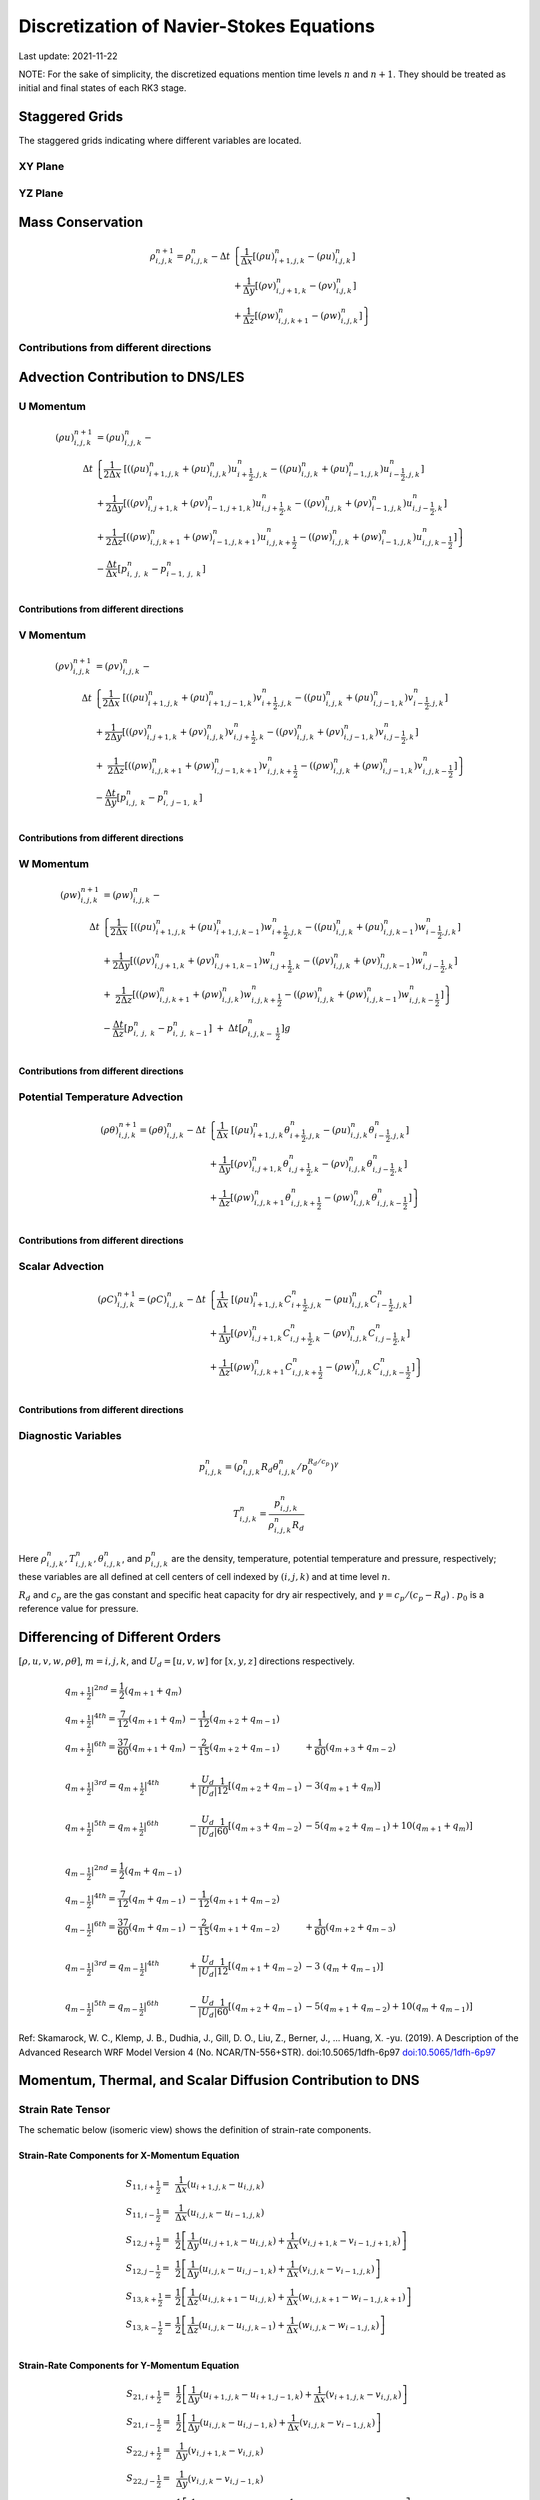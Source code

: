 #########################################
Discretization of Navier-Stokes Equations
#########################################
Last update: 2021-11-22

NOTE: For the sake of simplicity, the discretized equations mention time levels :math:`n` and :math:`n+1`. They should be treated as initial and final states of each RK3 stage.

Staggered Grids
===============
The staggered grids indicating where different variables are located.

XY Plane
--------
.. image:: figures/grid_discretization/stagger_XY.PNG
  :width: 400

YZ Plane
--------
.. image:: figures/grid_discretization/stagger_YZ.PNG
  :width: 400

Mass Conservation
=================

.. math::

   \begin{align}
   \rho_{i,j,k}^{n + 1} = \rho_{i,j,k}^{n} - \Delta t & \left\{         \frac{1}{\Delta x} \left\lbrack \left( \rho u \right)_{i + 1,j,k}^{n} - \left( \rho u \right)_{i.j,k}^{n} \right\rbrack \right. \\
                                                      & \hspace{-5pt} + \frac{1}{\Delta y} \left\lbrack \left( \rho v \right)_{i,j + 1,k}^{n} - \left( \rho v \right)_{i.j,k}^{n} \right\rbrack \\
                                                      & \left. +        \frac{1}{\Delta z} \left\lbrack \left( \rho w \right)_{i,j,k + 1}^{n} - \left( \rho w \right)_{i,j,k}^{n} \right\rbrack \right\}
   \end{align}


Contributions from different directions
---------------------------------------
.. image:: figures/grid_discretization/continuity_x.PNG
  :width: 400
.. image:: figures/grid_discretization/continuity_y.PNG
  :width: 400
.. image:: figures/grid_discretization/continuity_z.PNG
  :width: 400

Advection Contribution to DNS/LES
=================================

U Momentum
----------------------------------

.. math::

   \begin{align}
   \left( \rho u \right)_{i,j,k}^{n + 1} & = \left( \rho u \right)_{i,j,k}^{n} - \\
      \Delta t &  \left\{ \frac{1}{2\Delta x}\ \left\lbrack \left( \left( \rho u \right)_{i + 1,j,k}^{n} + \left( \rho u \right)_{i,j,k}^{n}         \right)u_{i + \frac{1}{2},j,k}^{n} - \left( \left( \rho u \right)_{i,j,k}^{n} + \left( \rho u \right)_{i - 1,j,k}^{n} \right)u_{i - \frac{1}{2},j,k}^{n} \right\rbrack \right.  \\
               &        + \frac{1}{2\Delta y}  \left\lbrack \left( \left( \rho v \right)_{i,j + 1,k}^{n} + \left( \rho v \right)_{i - 1,j + 1,k}^{n} \right)u_{i,j + \frac{1}{2},k}^{n} - \left( \left( \rho v \right)_{i,j,k}^{n} + \left( \rho v \right)_{i - 1,j,k}^{n} \right)u_{i,j - \frac{1}{2},k}^{n} \right\rbrack          \\
               & + \left. \frac{1}{2\Delta z}  \left\lbrack \left( \left( \rho w \right)_{i,j,k + 1}^{n} + \left( \rho w \right)_{i - 1,j,k + 1}^{n} \right)u_{i,j,k + \frac{1}{2}}^{n} - \left( \left( \rho w \right)_{i,j,k}^{n} + \left( \rho w \right)_{i - 1,j,k}^{n} \right)u_{i,j,k - \frac{1}{2}}^{n} \right\rbrack \right\} \\
               & - \frac{\Delta t}{\Delta x}\left\lbrack p_{i,\ j,\ k}^{n} - p_{i - 1,\ j,\ k}^{n} \right\rbrack \\
   \end{align}

Contributions from different directions
~~~~~~~~~~~~~~~~~~~~~~~~~~~~~~~~~~~~~~~
.. image:: figures/grid_discretization/x_mom_advec_x.PNG
  :width: 400
.. image:: figures/grid_discretization/x_mom_advec_y.PNG
  :width: 400
.. image:: figures/grid_discretization/x_mom_advec_z.PNG
  :width: 400

V Momentum
----------------------------------

.. math::

   \begin{align}
   \left( \rho v \right)_{i,j,k}^{n + 1} & = \left( \rho v \right)_{i,j,k}^{n} - \\
    \Delta t & \left\{    \frac{1}{2\Delta x}\ \left\lbrack \left( \left( \rho u \right)_{i + 1,j,k}^{n} + \left( \rho u \right)_{i + 1,j - 1,k}^{n} \right)v_{i + \frac{1}{2},j,k}^{n} - \left( \left( \rho u \right)_{i,j,k}^{n} + \left( \rho u \right)_{i,j - 1,k}^{n} \right)v_{i - \frac{1}{2},j,k}^{n} \right\rbrack \right.  \\
             & +          \frac{1}{2\Delta y}  \left\lbrack \left( \left( \rho v \right)_{i,j + 1,k}^{n} + \left( \rho v \right)_{i,j,k}^{n}         \right)v_{i,j + \frac{1}{2},k}^{n} - \left( \left( \rho v \right)_{i,j,k}^{n} + \left( \rho v \right)_{i,j - 1,k}^{n} \right)v_{i,j - \frac{1}{2},k}^{n} \right\rbrack          \\
             & + \left. \ \frac{1}{2\Delta z}  \left\lbrack \left( \left( \rho w \right)_{i,j,k + 1}^{n} + \left( \rho w \right)_{i,j - 1,k + 1}^{n} \right)v_{i,j,k + \frac{1}{2}}^{n} - \left( \left( \rho w \right)_{i,j,k}^{n} + \left( \rho w \right)_{i,j - 1,k}^{n} \right)v_{i,j,k - \frac{1}{2}}^{n} \right\rbrack \right\} \\
             & - \frac{\Delta t}{\Delta y}\left\lbrack p_{i,j,\ k}^{n} - p_{i,\ j - 1,\ k}^{n} \right\rbrack \\
   \end{align}

Contributions from different directions
~~~~~~~~~~~~~~~~~~~~~~~~~~~~~~~~~~~~~~~
.. image:: figures/grid_discretization/y_mom_advec_x.PNG
  :width: 400
.. image:: figures/grid_discretization/y_mom_advec_y.PNG
  :width: 400
.. image:: figures/grid_discretization/y_mom_advec_z.PNG
  :width: 400

W Momentum
----------

.. math::

   \begin{align}
   \left( \rho w \right)_{i,j,k}^{n + 1} & = \left( \rho w \right)_{i,j,k}^{n} - \\
   \Delta t & \left\{    \frac{1}{2\Delta x}\ \left\lbrack \left( \left( \rho u \right)_{i + 1,j,k}^{n} + \left( \rho u \right)_{i + 1,j,k - 1}^{n} \right)w_{i + \frac{1}{2},j,k}^{n} - \left( \left( \rho u \right)_{i,j,k}^{n} + \left( \rho u \right)_{i,j,k - 1}^{n} \right)w_{i - \frac{1}{2},j,k}^{n} \right\rbrack \right.  \\
            & +          \frac{1}{2\Delta y}  \left\lbrack \left( \left( \rho v \right)_{i,j + 1,k}^{n} + \left( \rho v \right)_{i,j + 1,k - 1}^{n} \right)w_{i,j + \frac{1}{2},k}^{n} - \left( \left( \rho v \right)_{i,j,k}^{n} + \left( \rho v \right)_{i,j,k - 1}^{n} \right)w_{i,j - \frac{1}{2},k}^{n} \right\rbrack          \\
            & + \left. \ \frac{1}{2\Delta z}  \left\lbrack \left( \left( \rho w \right)_{i,j,k + 1}^{n} + \left( \rho w \right)_{i,j,k}^{n}         \right)w_{i,j,k + \frac{1}{2}}^{n} - \left( \left( \rho w \right)_{i,j,k}^{n} + \left( \rho w \right)_{i,j,k - 1}^{n} \right)w_{i,j,k - \frac{1}{2}}^{n} \right\rbrack \right\} \\
            & - \frac{\Delta t}{\Delta z}\left\lbrack p_{i,\ j,\ k}^{n} - p_{i,\ j,\ \ k - 1}^{n} \right\rbrack\  + \ \Delta t \left\lbrack \rho_{i,j,k - \ \frac{1}{2}}^{n} \right\rbrack g \\
   \end{align}

Contributions from different directions
~~~~~~~~~~~~~~~~~~~~~~~~~~~~~~~~~~~~~~~
.. image:: figures/grid_discretization/z_mom_advec_x.PNG
  :width: 400
.. image:: figures/grid_discretization/z_mom_advec_y.PNG
  :width: 400
.. image:: figures/grid_discretization/z_mom_advec_z.PNG
  :width: 400


Potential Temperature Advection
-----------------------------------------------------

.. math::

   \begin{align}
   \left( \rho \theta \right)_{i,j,k}^{n + 1}  = \left( \rho \theta \right)_{i,j,k}^{n} -
    \Delta t &   \left\{ \frac{1}{\Delta x}\ \left\lbrack \left( \rho u \right)_{i + 1,j,k}^{n} \theta_{i + \frac{1}{2},j,k}^{n} - \left( \rho u \right)_{i,j,k}^{n} \theta_{i - \frac{1}{2},j,k}^{n} \right\rbrack \right.  \\
             & +         \frac{1}{\Delta y}  \left\lbrack \left( \rho v \right)_{i,j + 1,k}^{n} \theta_{i,j + \frac{1}{2},k}^{n} - \left( \rho v \right)_{i,j,k}^{n} \theta_{i,j - \frac{1}{2},k}^{n} \right\rbrack          \\
             & + \left.  \frac{1}{\Delta z}  \left\lbrack \left( \rho w \right)_{i,j,k + 1}^{n} \theta_{i,j,k + \frac{1}{2}}^{n} - \left( \rho w \right)_{i,j,k}^{n} \theta_{i,j,k - \frac{1}{2}}^{n} \right\rbrack \right\} \\
   \end{align}

Contributions from different directions
~~~~~~~~~~~~~~~~~~~~~~~~~~~~~~~~~~~~~~~
.. image:: figures/grid_discretization/temp_advec_x.PNG
  :width: 400
.. image:: figures/grid_discretization/temp_advec_y.PNG
  :width: 400
.. image:: figures/grid_discretization/temp_advec_z.PNG
  :width: 400


Scalar Advection
-----------------------------------------------------

.. math::

   \begin{align}
   \left( \rho C \right)_{i,j,k}^{n + 1} = \left( \rho C \right)_{i,j,k}^{n} -
   \Delta t & \left\{  \frac{1}{\Delta x}\ \left\lbrack \left( \rho u \right)_{i + 1,j,k}^{n} C_{i + \frac{1}{2},j,k}^{n} - \left( \rho u \right)_{i,j,k}^{n} C_{i - \frac{1}{2},j,k}^{n} \right\rbrack \right.  \\
            & +        \frac{1}{\Delta y}  \left\lbrack \left( \rho v \right)_{i,j + 1,k}^{n} C_{i,j + \frac{1}{2},k}^{n} - \left( \rho v \right)_{i,j,k}^{n} C_{i,j - \frac{1}{2},k}^{n} \right\rbrack          \\
            & + \left. \frac{1}{\Delta z}  \left\lbrack \left( \rho w \right)_{i,j,k + 1}^{n} C_{i,j,k + \frac{1}{2}}^{n} - \left( \rho w \right)_{i,j,k}^{n} C_{i,j,k - \frac{1}{2}}^{n} \right\rbrack \right\} \\
   \end{align}


Contributions from different directions
~~~~~~~~~~~~~~~~~~~~~~~~~~~~~~~~~~~~~~~
.. image:: figures/grid_discretization/scalar_advec_x.PNG
  :width: 400
.. image:: figures/grid_discretization/scalar_advec_y.PNG
  :width: 400
.. image:: figures/grid_discretization/scalar_advec_z.PNG
  :width: 400

Diagnostic Variables
--------------------

.. math::

  p_{i, j, k}^n = (\rho_{i, j, k}^n R_d \theta_{i, j, k}^n / p_0^{R_d / c_p} )^\gamma

.. math::

  T_{i, j, k}^n =  \frac{p_{i, j, k}^n}{  \rho_{i, j, k}^n R_d}

Here :math:`\rho_{i, j, k}^n, T_{i, j, k}^n, \theta_{i, j, k}^n`, and :math:`p_{i, j, k}^n` are the density, temperature, potential temperature and pressure, respectively;
these variables are all defined at cell centers of cell indexed by :math:`(i, j, k)` and at time level :math:`n`.

:math:`R_d` and :math:`c_p` are the gas constant and specific heat capacity for dry air respectively,
and :math:`\gamma = c_p / (c_p - R_d)` .  :math:`p_0` is a reference value for pressure.


Differencing of Different Orders
================================

:math:`[\rho, u, v, w, \rho\theta]`,  :math:`m = i, j, k`,  and :math:`U_d = [u, v, w]` for :math:`[x, y, z]` directions respectively.

.. math::

   \begin{array}{lll}
   \left. q_{m + \frac{1}{2}} \right|^{2nd} = \frac{1}{2}\left( q_{m + 1} + q_{m} \right)   & & \\
   \left. q_{m + \frac{1}{2}} \right|^{4th} = \frac{7}{12}\left( q_{m + 1} + q_{m} \right)  & \hspace{-5pt} - \frac{1}{12}\left( q_{m + 2} + q_{m - 1} \right)                                                        & \\
   \left. q_{m + \frac{1}{2}} \right|^{6th} = \frac{37}{60}\left( q_{m + 1} + q_{m} \right) & \hspace{-5pt} - \frac{2}{15}\left( q_{m + 2} + q_{m - 1} \right)                                                        & \hspace{-5pt}+ \frac{1}{60}\left( q_{m + 3} + q_{m - 2} \right)          \\
                                                                                            & & \\
   \left. q_{m + \frac{1}{2}} \right|^{3rd} = \left. q_{m + \frac{1}{2}} \right|^{4th}      & \hspace{-5pt} + \frac{U_{d}}{\left| U_{d} \right|}\frac{1}{12}\left\lbrack \left( q_{m + 2} + q_{m - 1} \right) \right. & \hspace{-5pt}- 3\left. \left( q_{m + 1} + q_{m} \right) \right\rbrack    \\
                                                                                            & & \\
   \left. q_{m + \frac{1}{2}} \right|^{5th} = \left. q_{m + \frac{1}{2}} \right|^{6th}      & \hspace{-5pt} - \frac{U_{d}}{\left| U_{d} \right|}\frac{1}{60}\left\lbrack \left( q_{m + 3} + q_{m - 2} \right) \right. & \hspace{-5pt}- 5\left( q_{m + 2} + q_{m - 1} \right)                     + 10\left. \left( q_{m + 1} + q_{m} \right) \right\rbrack \\
   \end{array}


.. math::

   \begin{array}{lll}
   \left. q_{m - \frac{1}{2}} \right|^{2nd} = \frac{1}{2}\left( q_{m} + q_{m - 1} \right)   & & \\
   \left. q_{m - \frac{1}{2}} \right|^{4th} = \frac{7}{12}\left( q_{m} + q_{m - 1} \right)  & \hspace{-5pt} - \frac{1}{12}\left( q_{m + 1} + q_{m - 2} \right)                                                          & \\
   \left. q_{m - \frac{1}{2}} \right|^{6th} = \frac{37}{60}\left( q_{m} + q_{m - 1} \right) & \hspace{-5pt} - \frac{2}{15}\left( q_{m + 1} + q_{m - 2} \right)                                                          & \hspace{-5pt} + \frac{1}{60}\left( q_{m + 2} + q_{m - 3} \right) \\
    & & \\
   \left. q_{m - \frac{1}{2}} \right|^{3rd} = \left. q_{m - \frac{1}{2}} \right|^{4th}      & \hspace{-5pt} + \frac{U_{d}}{\left| U_{d} \right|}\frac{1}{12}\left\lbrack \left( q_{m + 1} + q_{m - 2} \right) \right.\  & \hspace{-5pt} - 3\left. \ \left( q_{m} + q_{m - 1} \right) \right\rbrack \\
    & & \\
   \left. q_{m - \frac{1}{2}} \right|^{5th} = \left. q_{m - \frac{1}{2}} \right|^{6th}      & \hspace{-5pt} - \frac{U_{d}}{\left| U_{d} \right|}\frac{1}{60}\left\lbrack \left( q_{m + 2} + q_{m - 1} \right) \right.\  & \hspace{-5pt} - 5\left( q_{m + 1} + q_{m - 2} \right) + 10\left. \left( q_{m} + q_{m - 1} \right) \right\rbrack
   \end{array}


Ref: Skamarock, W. C., Klemp, J. B., Dudhia, J., Gill, D. O., Liu, Z., Berner, J., ... Huang, X. -yu. (2019). A Description of the Advanced Research WRF Model Version 4 (No. NCAR/TN-556+STR). doi:10.5065/1dfh-6p97
`doi:10.5065/1dfh-6p97 <http://dx.doi.org/10.5065/1dfh-6p97>`_

Momentum, Thermal, and Scalar Diffusion Contribution to DNS
===========================================================

Strain Rate Tensor
------------------
The schematic below (isomeric view) shows the definition of strain-rate components.

.. image:: figures/grid_discretization/StrainRate.PNG
  :width: 400

Strain-Rate Components for X-Momentum Equation
~~~~~~~~~~~~~~~~~~~~~~~~~~~~~~~~~~~~~~~~~~~~~~~

.. image:: figures/grid_discretization/x_mom_diff_a.PNG
  :width: 400
.. image:: figures/grid_discretization/x_mom_diff_b.PNG
  :width: 400

.. math::

   \begin{array}{ll}
   S_{11,i + \frac{1}{2}} = & \frac{1}{\Delta x}\left( u_{i + 1,j,k} - u_{i,j,k} \right) \\
   S_{11,i - \frac{1}{2}} = & \frac{1}{\Delta x}\left( u_{i,j,k} - u_{i - 1,j,k} \right) \\
   S_{12,j + \frac{1}{2}} = & \frac{1}{2}\left\lbrack \frac{1}{\Delta y}\left( u_{i,j + 1,k} - u_{i,j,k} \right) + \frac{1}{\Delta x}\left( v_{i,j + 1,k} - v_{i - 1,j + 1,k} \right) \right\rbrack \\
   S_{12,j - \frac{1}{2}} = & \frac{1}{2}\left\lbrack \frac{1}{\Delta y}\left( u_{i,j,k} - u_{i,j - 1,k} \right) + \frac{1}{\Delta x}\left( v_{i,j,k} - v_{i - 1,j,k} \right) \right\rbrack \\
   S_{13,k + \frac{1}{2}} = & \frac{1}{2}\left\lbrack \frac{1}{\Delta z}\left( u_{i,j,k + 1} - u_{i,j,k} \right) + \frac{1}{\Delta x}\left( w_{i,j,k + 1} - w_{i - 1,j,k + 1} \right) \right\rbrack \\
   S_{13,k - \frac{1}{2}} = & \frac{1}{2}\left\lbrack \frac{1}{\Delta z}\left( u_{i,j,k} - u_{i,j,k - 1} \right) + \frac{1}{\Delta x}\left( w_{i,j,k} - w_{i - 1,j,k} \right) \right\rbrack \\
   \end{array}

Strain-Rate Components for Y-Momentum Equation
~~~~~~~~~~~~~~~~~~~~~~~~~~~~~~~~~~~~~~~~~~~~~~~

.. image:: figures/grid_discretization/y_mom_diff_a.PNG
  :width: 400
.. image:: figures/grid_discretization/y_mom_diff_b.PNG
  :width: 400

.. math::

   \begin{array}{ll}
   S_{21,i + \frac{1}{2}} = & \frac{1}{2}\left\lbrack \frac{1}{\Delta y}\left( u_{i + 1,j,k} - u_{i + 1,j - 1,k} \right) + \frac{1}{\Delta x}\left( v_{i + 1,j,k} - v_{i,j,k} \right) \right\rbrack \\
   S_{21,i - \frac{1}{2}} = & \frac{1}{2}\left\lbrack \frac{1}{\Delta y}\left( u_{i,j,k} - u_{i,j - 1,k} \right) + \frac{1}{\Delta x}\left( v_{i,j,k} - v_{i - 1,j,k} \right) \right\rbrack \\
   S_{22,j + \frac{1}{2}} = & \frac{1}{\Delta y}\left( v_{i,j + 1,k} - v_{i,j,k} \right) \\
   S_{22,j - \frac{1}{2}} = & \frac{1}{\Delta y}\left( v_{i,j,k} - v_{i,j - 1,k} \right) \\
   S_{23,k + \frac{1}{2}} = & \frac{1}{2}\left\lbrack \frac{1}{\Delta z}\left( v_{i,j,k + 1} - v_{i,j,k} \right) + \frac{1}{\Delta y}\left( w_{i,j,k + 1} - w_{i,j - 1,k + 1} \right) \right\rbrack \\
   S_{23,k - \frac{1}{2}} = & \frac{1}{2}\left\lbrack \frac{1}{\Delta z}\left( v_{i,j,k} - v_{i,j,k - 1} \right) + \frac{1}{\Delta y}\left( w_{i,j,k} - w_{i,j - 1,k} \right) \right\rbrack \\
   \end{array}

Strain-Rate Components for Z-Momentum Equation
~~~~~~~~~~~~~~~~~~~~~~~~~~~~~~~~~~~~~~~~~~~~~~~

.. image:: figures/grid_discretization/z_mom_diff_a.PNG
  :width: 400
.. image:: figures/grid_discretization/z_mom_diff_b.PNG
  :width: 400

.. math::

   \begin{array}{ll}
   S_{31,i + \frac{1}{2}} = & \frac{1}{2}\left\lbrack \frac{1}{\Delta z}\left( u_{i + 1,j,k} - u_{i + 1,j,k - 1} \right) + \frac{1}{\Delta x}\left( w_{i + 1,j,k} - w_{i,j,k} \right) \right\rbrack \\
   S_{31,i - \frac{1}{2}} = & \frac{1}{2}\left\lbrack \frac{1}{\Delta z}\left( u_{i,j,k}     - u_{i,j,k - 1}     \right) + \frac{1}{\Delta x}\left( w_{i,j,k} - w_{i - 1,j,k} \right) \right\rbrack \\
   S_{32,j + \frac{1}{2}} = & \frac{1}{2}\left\lbrack \frac{1}{\Delta z}\left( v_{i,j + 1,k} - v_{i,j + 1,k - 1} \right) + \frac{1}{\Delta y}\left( w_{i,j + 1,k} - w_{i,j,k} \right) \right\rbrack \\
   S_{32,j - \frac{1}{2}} = & \frac{1}{2}\left\lbrack \frac{1}{\Delta z}\left( v_{i,j,k}     - v_{i,j,k - 1}     \right) + \frac{1}{\Delta y}\left( w_{i,j,k} - w_{i,j - 1,k} \right) \right\rbrack \\
   S_{33,k + \frac{1}{2}} = & \frac{1}{\Delta z}\left( w_{i,j,k + 1} - w_{i,j,k} \right) \\
   S_{33,k - \frac{1}{2}} = & \frac{1}{\Delta z}\left( w_{i,j,k} - w_{i,j,k - 1} \right) \\
   \end{array}

Expansion-Rate Tensor
-------------------------
Place holder....
... to be updated

Expansion-Rate Components for X-Momentum Equation
~~~~~~~~~~~~~~~~~~~~~~~~~~~~~~~~~~~~~~~~~~~~~~~~~~

Expansion-Rate Components for Y-Momentum Equation
~~~~~~~~~~~~~~~~~~~~~~~~~~~~~~~~~~~~~~~~~~~~~~~~~~

Expansion-Rate Components for Z-Momentum Equation
~~~~~~~~~~~~~~~~~~~~~~~~~~~~~~~~~~~~~~~~~~~~~~~~~~


U Momentum viscous stress divergence
------------------------------------

.. math::

   \begin{align}
   \left( \rho u \right)_{i,j,k}^{n + 1} = \left( \rho u \right)_{i,j,k}^{n} + & \\
     \Delta t &  \left\{ \frac{1}{\Delta x}\ \left\lbrack \tau_{11,i + \frac{1}{2}} - \tau_{11,i - \frac{1}{2}} \right\rbrack \right.\  \\
              &        + \frac{1}{\Delta y}\ \left\lbrack \tau_{12,j + \frac{1}{2}} - \tau_{12,j - \frac{1}{2}} \right\rbrack           \\
              & + \left. \frac{1}{\Delta z}\ \left\lbrack \tau_{13,k + \frac{1}{2}} - \tau_{13,k - \frac{1}{2}} \right\rbrack \right\} \\
   \end{align}

Note that LES equation has a similar format except how :math:`\tau_{11,i + \frac{1}{2}}`, :math:`\tau_{11,i - \frac{1}{2}}`,
:math:`\tau_{12,j + \frac{1}{2}}`, :math:`\tau_{12,j - \frac{1}{2}}`, :math:`\tau_{13,k + \frac{1}{2}}`,
and :math:`\tau_{13,k - \frac{1}{2}}` are defined.

:math:`\tau_{ij,m + \frac{1}{2}} = 2\mu\ S_{ij,m + \frac{1}{2}}` and
:math:`\tau_{ij,m - \frac{1}{2}} = 2\mu\ S_{ij,m - \frac{1}{2}}`,
where :math:`m = i, j, k`.

The nomenclature is similar for other two momentum equations. Note that :math:`\mu` is constant in the current
implementation and its variation with temperature for low-Mach atmospheric flows has been ignored.

V Momentum viscous stress divergence
------------------------------------

.. math::

   \begin{align}
   \left( \rho v \right)_{i,j,k}^{n + 1} = \left( \rho v \right)_{i,j,k}^{n} + & \\
     \Delta t & \left\{  \frac{1}{\Delta x} \left\lbrack \tau_{21,i + \frac{1}{2}} - \tau_{21,i - \frac{1}{2}} \right\rbrack \right.  \\
              &        + \frac{1}{\Delta y} \left\lbrack \tau_{22,j + \frac{1}{2}} - \tau_{22,j - \frac{1}{2}} \right\rbrack          \\
              & + \left. \frac{1}{\Delta z} \left\lbrack \tau_{23,k + \frac{1}{2}} - \tau_{23,k - \frac{1}{2}} \right\rbrack \right\}
   \end{align}

Note that LES equation has a similar format except how :math:`\tau_{21,i + \frac{1}{2}}`, :math:`\tau_{21,i - \frac{1}{2}}`,
:math:`\tau_{22,j + \frac{1}{2}}`, :math:`\tau_{22,j - \frac{1}{2}}`, :math:`\tau_{23,k + \frac{1}{2}}`,
and :math:`\tau_{23,k - \frac{1}{2}}` are defined.

W Momentum viscous stress divergence
------------------------------------

.. math::

   \begin{align}
   \left( \rho w \right)_{i,j,k}^{n + 1} = \left( \rho w \right)_{i,j,k}^{n} + & \\
    \Delta t &  \left\{ \frac{1}{\Delta x} \left\lbrack \tau_{31,i + \frac{1}{2}} - \tau_{31,i - \frac{1}{2}} \right\rbrack \right.  \\
             &        + \frac{1}{\Delta y} \left\lbrack \tau_{32,j + \frac{1}{2}} - \tau_{32,j - \frac{1}{2}} \right\rbrack            \\
             & + \left. \frac{1}{\Delta z} \left\lbrack \tau_{33,k + \frac{1}{2}} - \tau_{33,k - \frac{1}{2}} \right\rbrack \right\}
   \end{align}

Note that LES equation has a similar format except how :math:`\tau_{31,i + \frac{1}{2}}`, :math:`\tau_{31,i - \frac{1}{2}}`,
:math:`\tau_{32,j + \frac{1}{2}}`, :math:`\tau_{32,j - \frac{1}{2}}`, :math:`\tau_{33,k + \frac{1}{2}}`,
and :math:`\tau_{33,k - \frac{1}{2}}` are defined.

Potential Temperature Diffusion
-------------------------------

.. math::

   \begin{matrix}
   \left( \rho \theta \right)_{i,j,k}^{n + 1} & = & \left( \rho \theta \right)_{i,j,k}^{n} & + & \Delta t\rho_{i,j,k}\alpha_{T} & \left\{ \frac{1}{{\Delta x}^{2}}\ \left\lbrack \theta_{i + 1,j,k}^{n} - \ {2\theta}_{i,j,k}^{n} + \ \theta_{i - 1,j,k}^{n} \right\rbrack \right.\  \\
    & & & & & + \frac{1}{{\Delta y}^{2}}\left\lbrack \theta_{i,j + 1,k}^{n} - \ 2\theta_{i,j,k}^{n} + \ \theta_{i,j - 1,k}^{n} \right\rbrack \\
    & & & & & + \left. \frac{1}{{\Delta z}^{2}}\left\lbrack \theta_{i,j,k + 1}^{n} - \ {2\theta}_{i,j,k}^{n} + \ \theta_{i,j,k - 1}^{n} \right\rbrack \right\}
   \end{matrix}


Scalar Diffusion
----------------

.. math::

   \begin{matrix}
   \left( \rho C \right)_{i,j,k}^{n + 1} & = & \left( \rho C \right)_{i,j,k}^{n} & + & \Delta t\rho_{i,j,k}\alpha_{C} & \left\{ \frac{1}{{\Delta x}^{2}}\ \left\lbrack C_{i + 1,j,k}^{n} - \ 2C_{i,j,k}^{n} + \ C_{i - 1,j,k}^{n} \right\rbrack \right.\  \\
    & & & & & + \frac{1}{{\Delta y}^{2}}\left\lbrack C_{i,j + 1,k}^{n} - \ 2C_{i,j,k}^{n} + \ C_{i,j - 1,k}^{n} \right\rbrack \\
    & & & & & + \left. \frac{1}{{\Delta z}^{2}}\left\lbrack C_{i,j,k + 1}^{n} - \ 2C_{i,j,k}^{n} + \ C_{i,j,k - 1}^{n} \right\rbrack \right\}
   \end{matrix}

Momentum, Thermal, and Scalar Diffusion Contribution to LES
===========================================================

Strain Rate and Eddy Viscosity
------------------------------

The goal is to compute eddy viscosity at the *cell centers* and interpolated them to the edges. Refer again to the strain rate tensor schematic.

.. image:: figures/grid_discretization/StrainRate.PNG
  :width: 400

.. math::

   \begin{array}{ll}
   S_{11} = & S_{11i + \frac{1}{2}} \\
   S_{22} = & S_{22j + \frac{1}{2}} \\
   S_{33} = & S_{33k + \frac{1}{2}}
   \end{array}


.. math::

   \begin{matrix}
   S_{12} = & \frac{1}{4}\left\lbrack S_{12i,j - \frac{1}{2}} + S_{12i,j + \frac{1}{2}} + S_{12i + 1,j - \frac{1}{2}} + S_{12i + 1,j + \frac{1}{2}} \right\rbrack = \begin{smallmatrix} \text{Average of the 4 edges} \\ \text{surrouding the cell}\end{smallmatrix} \\
   S_{21} = & \frac{1}{4}\left\lbrack S_{21i - \frac{1}{2},j} + S_{21i + \frac{1}{2},j} + S_{21i - \frac{1}{2},j + 1} + S_{21i + \frac{1}{2},j + 1} \right\rbrack = \begin{smallmatrix} \text{Average of the 4 edges} \\ \text{surrouding the cell}\end{smallmatrix} \\
   S_{13} = & \frac{1}{4}\left\lbrack S_{13i,k - \frac{1}{2}} + S_{13i,k + \frac{1}{2}} + S_{13i + 1,k - \frac{1}{2}} + S_{13i + 1,k + \frac{1}{2}} \right\rbrack = \begin{smallmatrix} \text{Average of the 4 edges} \\ \text{surrouding the cell}\end{smallmatrix} \\
   S_{31} = & \frac{1}{4}\left\lbrack S_{31i - \frac{1}{2},k} + S_{31i + \frac{1}{2},k} + S_{31i - \frac{1}{2},k + 1} + S_{31i + \frac{1}{2},k + 1} \right\rbrack = \begin{smallmatrix} \text{Average of the 4 edges} \\ \text{surrouding the cell}\end{smallmatrix} \\
   S_{23} = & \frac{1}{4}\left\lbrack S_{23j,k - \frac{1}{2}} + S_{23j,k + \frac{1}{2}} + S_{23j + 1,k - \frac{1}{2}} + S_{23j + 1,k + \frac{1}{2}} \right\rbrack = \begin{smallmatrix} \text{Average of the 4 edges} \\ \text{surrouding the cell}\end{smallmatrix} \\
   S_{32} = & \frac{1}{4}\left\lbrack S_{32j - \frac{1}{2},k} + S_{32j + \frac{1}{2},k} + S_{32j - \frac{1}{2},k + 1} + S_{32j + \frac{1}{2},k + 1} \right\rbrack = \begin{smallmatrix} \text{Average of the 4 edges} \\ \text{surrouding the cell}\end{smallmatrix}
   \end{matrix}

Note that:

.. math::

   \begin{array}{ll}
   S_{12} = & S_{21} \\
   S_{13} = & S_{31} \\
   S_{23} = & S_{32}
   \end{array}

:math:`K_{i,j,k} = {2\left( C_{S}\ \Delta \right)^{2}\left( {2S}_{mn}S_{mn} \right)}^{\frac{1}{2}} \ \rho_{i,j,k}`,
where

.. math::

   S_{mn}S_{mn} = S_{11}^{2} + S_{22}^{2} + S_{33}^{2} + S_{12}^{2} + S_{13}^{2} + S_{23}^{2} + S_{21}^{2} + S_{31}^{2} + S_{32}^{2} \\


Note that :math:`K_{i,j,k}` used in LES is analogous to :math:`2\mu_{i, j, k}` = :math:`2\mu` used in DNS.

Owing to symmetry we need to compute 6 of the 9 tensor components.

.. image:: figures/grid_discretization/EddyViscosity.PNG
  :width: 400

The interpolated values of eddy-viscosity at the edges are the average
of the values at the centers of the 4 cells the edge is part of.

.. math::

   \begin{array}{c}
   K_{i + \frac{1}{2},j - \frac{1}{2},k} = \frac{1}{4}\left\lbrack K_{i,j - 1,k} + K_{i,j,k} + K_{i + 1,j - 1,k} + K_{i + 1,j,k} \right\rbrack \\
   K_{i + \frac{1}{2},j + \frac{1}{2},k} = \frac{1}{4}\left\lbrack K_{i,j,k} + K_{i,j + 1,k} + K_{i + 1,j,k} + K_{i + 1,j + 1,k} \right\rbrack \\
   K_{i + \frac{1}{2},j,k - \frac{1}{2}} = \frac{1}{4}\left\lbrack K_{i,j,k} + K_{i,j,k - 1} + K_{i + 1,j,k} + K_{i + 1,j,k - 1} \right\rbrack \\
   K_{i + \frac{1}{2},j,k + \frac{1}{2}} = \frac{1}{4}\left\lbrack K_{i,j,k + 1} + K_{i,j,k} + K_{i + 1,j,k + 1} + K_{i + 1,j,k} \right\rbrack \\
   K_{i,j + \frac{1}{2},k - \frac{1}{2}} = \frac{1}{4}\left\lbrack K_{i,j,k} + K_{i,j,k - 1} + K_{i,j + 1,k} + K_{i,j + 1,k - 1} \right\rbrack \\
   K_{i,j + \frac{1}{2},k + \frac{1}{2}} = \frac{1}{4}\left\lbrack K_{i,j,k} + K_{i,j,k + 1} + K_{i,j + 1,k} + K_{i,j + 1,k + 1} \right\rbrack
   \end{array}

U Momentum - subfilter stress divergence
----------------------------------------------------------------

.. math::

   \begin{align}
   \left( \rho u \right)_{i,j,k}^{n + 1} = \left( \rho u \right)_{i,j,k}^{n} + & \\
     \Delta t &  \left\{ \frac{1}{\Delta x}\ \left\lbrack \tau_{11,i + \frac{1}{2}} - \tau_{11,i - \frac{1}{2}} \right\rbrack \right.\  \\
              &        + \frac{1}{\Delta y}\ \left\lbrack \tau_{12,j + \frac{1}{2}} - \tau_{12,j - \frac{1}{2}} \right\rbrack           \\
              & + \left. \frac{1}{\Delta z}\ \left\lbrack \tau_{13,k + \frac{1}{2}} - \tau_{13,k - \frac{1}{2}} \right\rbrack \right\} \\
   \end{align}

.. math::

   \begin{array}{l}
   \tau_{11,i + \frac{1}{2}} = K_{i,j,k}                            \ S_{11,i + \frac{1}{2}} = K_{i,j,k}                                                    \frac{1}{\Delta x}\left( u_{i + 1,j,k} - u_{i,j,k} \right) \\
   \tau_{11,i - \frac{1}{2}} = K_{i - 1,j,k}                        \ S_{11,i - \frac{1}{2}} = K_{i - 1,j,k}                                                \frac{1}{\Delta x}\left( u_{i,j,k} - u_{i - 1,j,k} \right) \\
   \tau_{12,j + \frac{1}{2}} = K_{i - \frac{1}{2},j + \frac{1}{2},k}\ S_{12,j + \frac{1}{2}} = K_{i - \frac{1}{2},j + \frac{1}{2},k}\frac{1}{2}\left\lbrack \frac{1}{\Delta y}\left( u_{i,j + 1,k} - u_{i,j,k} \right) + \frac{1}{\Delta x}\left( v_{i,j + 1,k} - v_{i - 1,j + 1,k} \right) \right\rbrack \\
   \tau_{12,j - \frac{1}{2}} = K_{i - \frac{1}{2},j - \frac{1}{2},k}\ S_{12,j - \frac{1}{2}} = K_{i - \frac{1}{2},j - \frac{1}{2},k}\frac{1}{2}\left\lbrack \frac{1}{\Delta y}\left( u_{i,j,k} - u_{i,j - 1,k} \right) + \frac{1}{\Delta x}\left( v_{i,j,k} - v_{i - 1,j,k} \right) \right\rbrack \\
   \tau_{13,k + \frac{1}{2}} = K_{i - \frac{1}{2},j,k + \frac{1}{2}}\ S_{13,k + \frac{1}{2}} = K_{i - \frac{1}{2},j,k + \frac{1}{2}}\frac{1}{2}\left\lbrack \frac{1}{\Delta z}\left( u_{i,j,k + 1} - u_{i,j,k} \right) + \frac{1}{\Delta x}\left( w_{i,j,k + 1} - w_{i - 1,j,k + 1} \right) \right\rbrack \\
   \tau_{13,k - \frac{1}{2}} = K_{i - \frac{1}{2},j,k - \frac{1}{2}}\ S_{13,k - \frac{1}{2}} = K_{i - \frac{1}{2},j,k - \frac{1}{2}}\frac{1}{2}\left\lbrack \frac{1}{\Delta z}\left( u_{i,j,k} - u_{i,j,k - 1} \right) + \frac{1}{\Delta x}\left( w_{i,j,k} - w_{i - 1,j,k} \right) \right\rbrack
   \end{array}

V Momentum - subfilter stress divergence
----------------------------------------------------------------

.. math::

   \begin{align}
   \left( \rho v \right)_{i,j,k}^{n + 1} = \left( \rho v \right)_{i,j,k}^{n} + & \\
     \Delta t & \left\{  \frac{1}{\Delta x} \left\lbrack \tau_{21,i + \frac{1}{2}} - \tau_{21,i - \frac{1}{2}} \right\rbrack \right.  \\
              &        + \frac{1}{\Delta y} \left\lbrack \tau_{22,j + \frac{1}{2}} - \tau_{22,j - \frac{1}{2}} \right\rbrack          \\
              & + \left. \frac{1}{\Delta z} \left\lbrack \tau_{23,k + \frac{1}{2}} - \tau_{23,k - \frac{1}{2}} \right\rbrack \right\}
   \end{align}

.. math::

   \begin{array}{ll}
   \tau_{21,i + \frac{1}{2}} = K_{i + \frac{1}{2},j - \frac{1}{2},k}\ S_{21,i + \frac{1}{2}} & \hspace{-5pt} = K_{i + \frac{1}{2},j - \frac{1}{2},k} \frac{1}{2}\left\lbrack \frac{1}{\Delta y}\left( u_{i + 1,j,k} - u_{i + 1,j - 1,k} \right) + \frac{1}{\Delta x}\left( v_{i + 1,j,k} - v_{i,j,k} \right) \right\rbrack \\
   \tau_{21,i - \frac{1}{2}} = K_{i - \frac{1}{2},j - \frac{1}{2},k}\ S_{21,i - \frac{1}{2}} & \hspace{-5pt} = K_{i - \frac{1}{2},j - \frac{1}{2},k} \frac{1}{2}\left\lbrack \frac{1}{\Delta y}\left( u_{i,j,k} -     u_{i,j - 1,k} \right)     + \frac{1}{\Delta x}\left( v_{i,j,k} - v_{i - 1,j,k} \right) \right\rbrack \\
   \tau_{22,j + \frac{1}{2}} = K_{i,j,k}                            \ S_{22,j + \frac{1}{2}} & \hspace{-5pt} = K_{i,j,k}                                                     \frac{1}{\Delta y}\left( v_{i,j + 1,k} - v_{i,j,k} \right) \\
   \tau_{22,j - \frac{1}{2}} = K_{i,j - 1,k}                        \ S_{22,j - \frac{1}{2}} & \hspace{-5pt} = K_{i,j - 1,k}                                                 \frac{1}{\Delta y}\left( v_{i,j,k} -     v_{i,j - 1,k} \right) \\
   \tau_{23,k + \frac{1}{2}} = K_{i,j - \frac{1}{2},k + \frac{1}{2}}\ S_{23,k + \frac{1}{2}} & \hspace{-5pt} = K_{i,j - \frac{1}{2},k + \frac{1}{2}} \frac{1}{2}\left\lbrack \frac{1}{\Delta z}\left( v_{i,j,k + 1} - v_{i,j,k} \right)     + \frac{1}{\Delta y}\left( w_{i,j,k + 1} - w_{i,j - 1,k + 1} \right) \right\rbrack \\
   \tau_{23,k - \frac{1}{2}} = K_{i,j - \frac{1}{2}k - \frac{1}{2}} \ S_{23,k - \frac{1}{2}} & \hspace{-5pt} = K_{i,j - \frac{1}{2},k - \frac{1}{2}} \frac{1}{2}\left\lbrack \frac{1}{\Delta z}\left( v_{i,j,k} -     v_{i,j,k - 1} \right) + \frac{1}{\Delta y}\left( w_{i,j,k} - w_{i,j - 1,k}         \right) \right\rbrack \\
   \end{array}

W Momentum - subfilter stress divergence
----------------------------------------------------------------

.. math::

   \begin{align}
   \left( \rho w \right)_{i,j,k}^{n + 1} = \left( \rho w \right)_{i,j,k}^{n} + & \\
    \Delta t &  \left\{ \frac{1}{\Delta x} \left\lbrack \tau_{31,i + \frac{1}{2}} - \tau_{31,i - \frac{1}{2}} \right\rbrack \right.  \\
             &        + \frac{1}{\Delta y} \left\lbrack \tau_{32,j + \frac{1}{2}} - \tau_{32,j - \frac{1}{2}} \right\rbrack            \\
             & + \left. \frac{1}{\Delta z} \left\lbrack \tau_{33,k + \frac{1}{2}} - \tau_{33,k - \frac{1}{2}} \right\rbrack \right\}
   \end{align}

.. math::

   \begin{array}{ll}
   \tau_{31,i + \frac{1}{2}} = K_{i + \frac{1}{2},j,k - \frac{1}{2}}\ S_{31,i + \frac{1}{2}} & \hspace{-5pt} = K_{i + \frac{1}{2},j,k - \frac{1}{2}}\frac{1}{2}\left\lbrack \frac{1}{\Delta z}\left( u_{i + 1,j,k} - u_{i + 1,j,k - 1} \right) + \frac{1}{\Delta x}\left( w_{i + 1,j,k} - w_{i,j,k} \right) \right\rbrack \\
   \tau_{31,i - \frac{1}{2}} = K_{i - \frac{1}{2},j,k - \frac{1}{2}}\ S_{31,i - \frac{1}{2}} & \hspace{-5pt} = K_{i - \frac{1}{2},j,k - \frac{1}{2}}\frac{1}{2}\left\lbrack \frac{1}{\Delta z}\left( u_{i,j,k} - u_{i,j,k - 1} \right) + \frac{1}{\Delta x}\left( w_{i,j,k} - w_{i - 1,j,k} \right) \right\rbrack \\
   \tau_{32,j + \frac{1}{2}} = K_{i,j + \frac{1}{2},k - \frac{1}{2}}\ S_{32,j + \frac{1}{2}} & \hspace{-5pt} = K_{i,j + \frac{1}{2},k - \frac{1}{2}}\frac{1}{2}\left\lbrack \frac{1}{\Delta z}\left( v_{i,j + 1,k} - v_{i,j + 1,k - 1} \right) + \frac{1}{\Delta y}\left( w_{i,j + 1,k} - w_{i,j,k} \right) \right\rbrack \\
   \tau_{32,j - \frac{1}{2}} = K_{i,j - \frac{1}{2},k - \frac{1}{2}}\ S_{32,j - \frac{1}{2}} & \hspace{-5pt} = K_{i,j - \frac{1}{2},k - \frac{1}{2}}\frac{1}{2}\left\lbrack \frac{1}{\Delta z}\left( v_{i,j,k} - v_{i,j,k - 1} \right) + \frac{1}{\Delta y}\left( w_{i,j,k} - w_{i,j - 1,k} \right) \right\rbrack \\
   \tau_{33,k + \frac{1}{2}} = K_{i,j,k}\ S_{33,k + \frac{1}{2}}                             & \hspace{-5pt} = K_{i,j,k}\frac{1}{\Delta z}\left( w_{i,j,k + 1} - w_{i,j,k} \right) \\
   \tau_{33,k - \frac{1}{2}} = K_{i,j, k - 1}\ S_{33,k - \frac{1}{2}}                        & \hspace{-5pt} = K_{i,j,k - 1}\frac{1}{\Delta z}\left( w_{i,j,k} - w_{i,j,k - 1} \right)
   \end{array}

Energy Conservation- Subgrid heat flux
--------------------------------------

This section is yet to be implemented in the code.

.. math::

   \begin{align}
   \left( \rho \theta \right)_{i,j,k}^{n + 1}  =  \left( \rho \theta \right)_{i,j,k}^{n}  - & \\
     \Delta t & \left\{   \frac{1}{\Delta x} \left\lbrack {\vartheta_{1}}_{i + \frac{1}{2},j,k}^{n} - {\vartheta_{1}}_{i - \frac{1}{2},j,k}^{n} \right\rbrack \right.  \\
              &         + \frac{1}{\Delta y} \left\lbrack {\vartheta_{2}}_{i,j + \frac{1}{2},k}^{n} - {\vartheta_{2}}_{i,j - \frac{1}{2},k}^{n} \right\rbrack \\
              & + \left.  \frac{1}{\Delta z} \left\lbrack {\vartheta_{3}}_{i,j,k + \frac{1}{2}}^{n} - {\vartheta_{3}}_{i,j,k - \frac{1}{2}}^{n} \right\rbrack \right\}
   \end{align}

.. math::

   \begin{array}{lcl}
   \vartheta_{1i,j,k}               & = & K_{i,j,k}\frac{1}{2\Delta x}\ \left\lbrack \theta_{i + 1,j,k}^{n} - \theta_{i - 1,j,k}^{n} \right\rbrack \\
   \vartheta_{2i,j,k}               & = & K_{i,j,k}\frac{1}{2\Delta y}\ \left\lbrack \theta_{i,j + 1,k}^{n} - \theta_{i,j - 1,k}^{n} \right\rbrack \\
   \vartheta_{3i,jk}                & = & K_{i,j,k}\frac{1}{2\Delta z}\ \left\lbrack \theta_{i,j,k + 1}^{n} - \theta_{i,j,k - 1}^{n} \right\rbrack \\
   \vartheta_{1i + \frac{1}{2},j,k} & = & \frac{1}{2}\left( \vartheta_{1i + 1,j,k} + \vartheta_{1i,j,k} \right) \\
   \vartheta_{1i - \frac{1}{2},j,k} & = & \frac{1}{2}\left( \vartheta_{1i,j,k}     + \vartheta_{1i - 1,j,k} \right) \\
   \vartheta_{1i,j + \frac{1}{2},k} & = & \frac{1}{2}\left( \vartheta_{1i,j + 1,k} + \vartheta_{1i,j,k} \right) \\
   \vartheta_{1i,j - \frac{1}{2},k} & = & \frac{1}{2}\left( \vartheta_{1i,j,k}     + \vartheta_{1i1,j - 1,k} \right) \\
   \vartheta_{1i,j,k + \frac{1}{2}} & = & \frac{1}{2}\left( \vartheta_{1i,j,k +}   + \vartheta_{1i,j,k} \right) \\
   \vartheta_{1i,j,k - \frac{1}{2}} & = & \frac{1}{2}\left( \vartheta_{1i,j,k}     + \vartheta_{1i1,j,k - 1} \right)
   \end{array}

Subgrid scalar flux
----------------------------------------

Prognostic Equation for Subgrid Kinetic Energy
----------------------------------------------
This section is yet to be implemented in the code.

.. math::

   \begin{align}
   \left( \rho e \right)_{i,j,k}^{n + 1} = \left( \rho e \right)_{i,j,k}^{n} - & \\
     \Delta t & \left\{  \frac{1}{\Delta x}\left\lbrack \left( \rho u \right)_{i + 1,j,k}^{n}e_{i + \frac{1}{2},j,k}^{n} - \left( \rho u \right)_{i,j,k}^{n}e_{i - \frac{1}{2},j,k}^{n} \right\rbrack \right. \\
              & +        \frac{1}{\Delta y}\left\lbrack \left( \rho v \right)_{i,j + 1,k}^{n}e_{i,j + \frac{1}{2},k}^{n} - \left( \rho v \right)_{i,j,k}^{n}e_{i,j - \frac{1}{2},k}^{n} \right\rbrack \\
              & + \left. \frac{1}{\Delta z}\left\lbrack \left( \rho w \right)_{i,j,k + 1}^{n}e_{i,j,k + \frac{1}{2}}^{n} - \left( \rho w \right)_{i,j,k}^{n}e_{i,j,k - \frac{1}{2}}^{n} \right\rbrack \right\} \\
              & + \frac{g}{\Theta}\vartheta_{3} - \tau_{mn}\frac{\partial u_{m}}{\partial x_{n}} - \frac{\partial\left\langle \left( u_{n}^{'}\rho e + u_{n}^{'}p^{'} \right) \right\rangle}{\partial x_{n}} - \epsilon
   \end{align}

.. math::

   \begin{array}{l}
   \vartheta_{i} = K_{H}\frac{\partial\theta}{\partial x_{i}} \\
    K_{H} = \left( 1 + 2\frac{\mathcal{l}}{\Delta s} \right)K_{M} \\
    K_{M} = 0.1\mathcal{l}e^{\frac{1}{2}} = 0.1\mathcal{l}e_{i,j,k}^{\frac{1}{2}} \\
    K_{{M}_{i,j,k}} = 0.1\mathcal{l}e_{i,j,k}^{\frac{1}{2}}
    \end{array}

:math:`\mathcal{l} = \Delta s = \sqrt[3]{\Delta x \Delta y \Delta z}`,

Convective case:

.. math::

   \begin{align}
   \mathcal{l} & = 0.76\ e^{\frac{1}{2}}\left( \frac{g}{\Theta}\frac{\partial\theta}{\partial z} \right) \\
               & = 0.76e_{i,j,k}^{\frac{1}{2}}\left\lbrack \frac{g}{\Theta}\frac{1}{2\Delta z}\left( \theta_{i,j,k + 1}^{n} - \theta_{i,j,k - 1}^{n} \right) \right\rbrack
   \end{align}

.. math::

   \begin{align}
   \vartheta_{1} = {K_{H}}_{i,j,k}\frac{1}{2\Delta x} \left\lbrack \theta_{i + 1,j,k}^{n} - \theta_{i - 1,j,k}^{n} \right\rbrack \\
   \vartheta_{2} = {K_{H}}_{i,j,k}\frac{1}{2\Delta y} \left\lbrack \theta_{i,j + 1,k}^{n} - \theta_{i,j - 1,k}^{n} \right\rbrack \\
   \vartheta_{3} = {K_{H}}_{i,j,k}\frac{1}{2\Delta z} \left\lbrack \theta_{i,j,k + 1}^{n} - \theta_{i,j,k - 1}^{n} \right\rbrack
   \end{align}

.. math::

   \begin{align}
   \frac{\partial\left\langle \left( u_{n}^{'}\rho e + u_{n}^{'}p^{'} \right) \right\rangle}{\partial x_{n}} & = \\
          K_{i,j,k} & \left\{  \frac{1}{2\Delta x}\left\lbrack e_{i + 1,j,k}^{n} - e_{i - 1,j,k}^{n} \right\rbrack \right. \\
                    &        + \frac{1}{2\Delta y}\left\lbrack e_{i,j + 1,k}^{n} - e_{i,j - 1,k}^{n} \right\rbrack  \\
                    & + \left. \frac{1}{2\Delta z}\left\lbrack e_{i,j,k + 1}^{n} - e_{i,j,k - 1}^{n} \right\rbrack \right\}
   \end{align}

.. math::

   \epsilon = C_{\epsilon}\rho_{i,j,k}\frac{\left( e_{i,j,k} \right)^{\frac{3}{2}}}{\mathcal{l}}

.. math::

   C_{\epsilon} = 0.19 + 0.51\frac{\mathcal{l}}{\Delta s}

.. math::

   \begin{align}
   \tau_{mn}\frac{\partial u_{m}}{\partial x_{n}} & = KS_{mn}\frac{\partial u_{m}}{\partial x_{n}} \\
                                                  & = KS_{mn}S_{mn} \\
                                                  & = K(S_{11}^{2} + S_{22}^{2} + S_{33}^{2} + S_{12}^{2} + S_{13}^{2} + S_{23}^{2} + S_{21}^{2} + S_{31}^{2} + S_{32}^{2})
   \end{align}




Contributions from different directions
~~~~~~~~~~~~~~~~~~~~~~~~~~~~~~~~~~~~~~~
.. image:: figures/grid_discretization/TKE_x.PNG
  :width: 400
.. image:: figures/grid_discretization/TKE_y.PNG
  :width: 400
.. image:: figures/grid_discretization/TKE_z.PNG
  :width: 400
